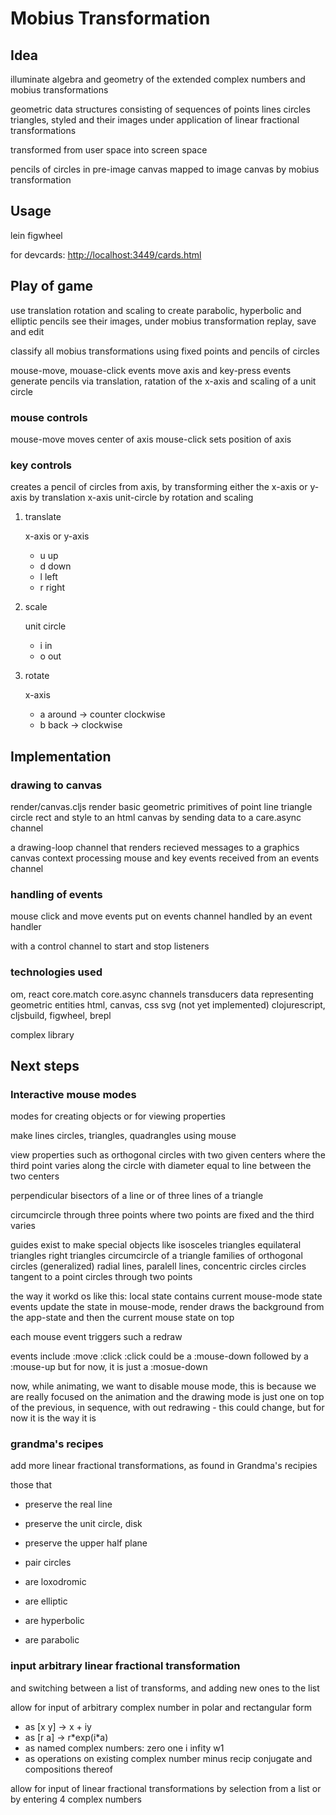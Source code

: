 * Mobius Transformation
** Idea
   illuminate algebra and geometry of
   the extended complex numbers and
   mobius transformations

   geometric data structures consisting of sequences of
   points lines circles triangles, styled
   and their images under application of linear fractional transformations

   transformed from user space into screen space

   pencils of circles
   in pre-image canvas mapped to image canvas
   by mobius transformation

** Usage
   lein figwheel

   for devcards:
   http://localhost:3449/cards.html

** Play of game
   use translation rotation and scaling
   to create parabolic, hyperbolic and elliptic pencils
   see their images, under mobius transformation
   replay, save and edit

   classify all mobius transformations
   using fixed points and pencils of circles

   mouse-move, mouase-click events move axis
   and key-press events generate pencils
   via translation, ratation of the x-axis
   and scaling of a unit circle

*** mouse controls
    mouse-move moves center of axis
    mouse-click sets position of axis

*** key controls
    creates a pencil of circles from axis,
    by transforming either the
    x-axis or y-axis by translation
    x-axis unit-circle by rotation and scaling

**** translate
     x-axis or y-axis
     - u
       up
     - d
       down
     - l
       left
     - r
       right
**** scale
     unit circle
     - i
       in
     - o
       out
**** rotate
     x-axis
     - a
       around -> counter clockwise
     - b
       back -> clockwise

** Implementation
*** drawing to canvas
    render/canvas.cljs
    render basic geometric primitives of
    point line triangle circle rect and style
    to an html canvas
    by sending data to a care.async channel

    a drawing-loop channel
    that renders recieved messages to a graphics canvas context
    processing mouse and key events received from an events channel

*** handling of events
    mouse click and move events put on events channel
    handled by an event handler

    with a control channel to start and stop listeners

*** technologies used
    om, react
    core.match
    core.async channels
    transducers
    data representing geometric entities
    html, canvas, css
    svg (not yet implemented)
    clojurescript, cljsbuild, figwheel, brepl

    complex library

** Next steps
*** Interactive mouse modes
    modes for creating objects
    or for viewing properties

    make lines circles, triangles, quadrangles
    using mouse

    view properties such as
    orthogonal circles with two given centers
    where the third point varies along the circle
    with diameter equal to line between the two centers

    perpendicular bisectors of a line or of three lines of a triangle

    circumcircle through three points
    where two points are fixed and the third varies

    guides exist to make special objects like
    isosceles triangles
    equilateral triangles
    right triangles
    circumcircle of a triangle
    families of orthogonal circles (generalized)
    radial lines, paralell lines, concentric circles
    circles tangent to a point
    circles through two points

    the way it workd os like this:
    local state contains current mouse-mode state
    events update the state
    in mouse-mode,
    render draws the background from the app-state
    and then the current mouse state on top

    each mouse event triggers such a redraw

    events include :move :click
    :click could be a :mouse-down
    followed by a :mouse-up
    but for now, it is just a :mosue-down

    now, while animating, we want to disable mouse mode,
    this is because we are really focused on the animation
    and the drawing mode is just one on top of the previous,
    in sequence, with out redrawing - this could change,
    but for now it is the way it is

*** grandma's recipes
    add more linear fractional transformations,
    as found in Grandma's recipies

    those that
    - preserve the real line
    - preserve the unit circle, disk
    - preserve the upper half plane
    - pair circles

    - are loxodromic
    - are elliptic
    - are hyperbolic
    - are parabolic

*** input arbitrary linear fractional transformation
    and switching between a list of transforms, and adding new ones to the list

    allow for input of arbitrary complex number
    in polar and rectangular form
    - as [x y] -> x + iy
    - as [r a] -> r*exp(i*a)
    - as named complex numbers:
      zero one i infity w1
    - as operations on existing complex number
      minus recip conjugate
      and compositions thereof

    allow for input of linear fractional transformations
    by selection from a list or by entering 4 complex numbers
